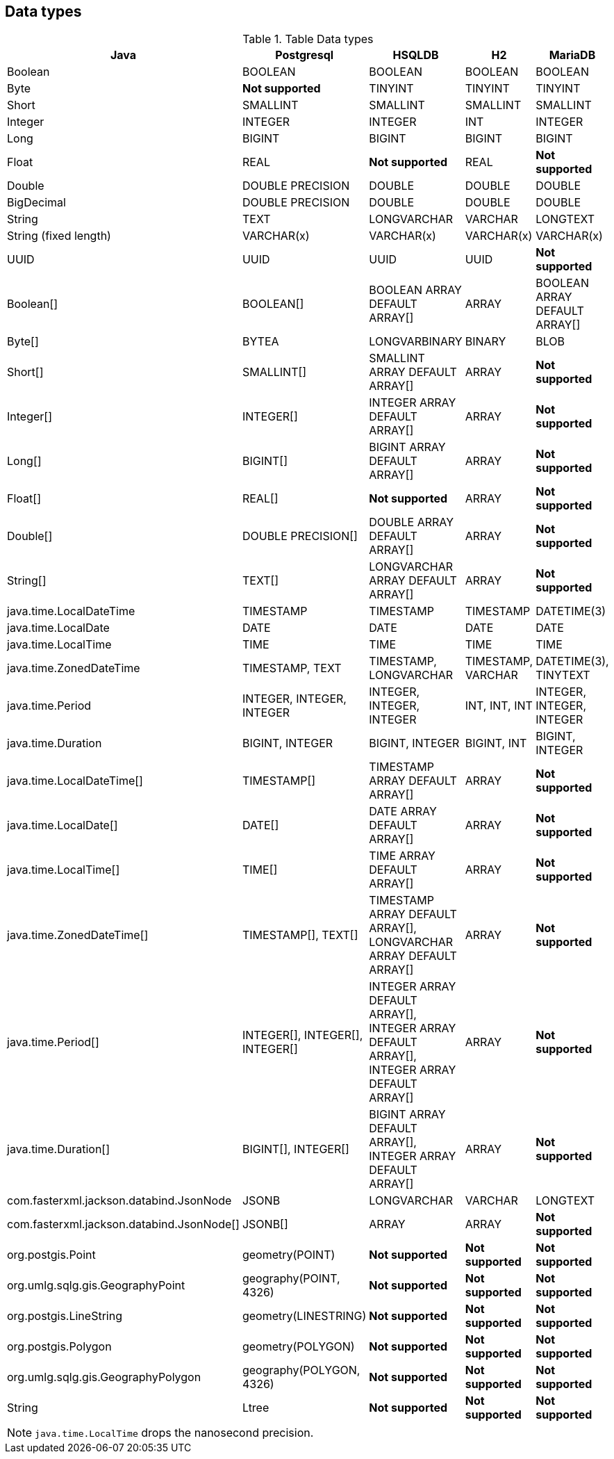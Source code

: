 == Data types

.Table Data types
|===
|Java |Postgresql |HSQLDB |H2 |MariaDB

|Boolean
|BOOLEAN
|BOOLEAN
|BOOLEAN
|BOOLEAN

|Byte
|*Not supported*
|TINYINT
|TINYINT
|TINYINT

|Short
|SMALLINT
|SMALLINT
|SMALLINT
|SMALLINT

|Integer
|INTEGER
|INTEGER
|INT
|INTEGER

|Long
|BIGINT
|BIGINT
|BIGINT
|BIGINT

|Float
|REAL
|*Not supported*
|REAL
|*Not supported*

|Double
|DOUBLE PRECISION
|DOUBLE
|DOUBLE
|DOUBLE

|BigDecimal
|DOUBLE PRECISION
|DOUBLE
|DOUBLE
|DOUBLE

|String
|TEXT
|LONGVARCHAR
|VARCHAR
|LONGTEXT

|String (fixed length)
|VARCHAR(x)
|VARCHAR(x)
|VARCHAR(x)
|VARCHAR(x)

|UUID
|UUID
|UUID
|UUID
|*Not supported*

|Boolean[]
|BOOLEAN[]
|BOOLEAN ARRAY DEFAULT ARRAY[]
|ARRAY
|BOOLEAN ARRAY DEFAULT ARRAY[]

|Byte[]
|BYTEA
|LONGVARBINARY
|BINARY
|BLOB

|Short[]
|SMALLINT[]
|SMALLINT ARRAY DEFAULT ARRAY[]
|ARRAY
|*Not supported*

|Integer[]
|INTEGER[]
|INTEGER ARRAY DEFAULT ARRAY[]
|ARRAY
|*Not supported*

|Long[]
|BIGINT[]
|BIGINT ARRAY DEFAULT ARRAY[]
|ARRAY
|*Not supported*

|Float[]
|REAL[]
|*Not supported*
|ARRAY
|*Not supported*

|Double[]
|DOUBLE PRECISION[]
|DOUBLE ARRAY DEFAULT ARRAY[]
|ARRAY
|*Not supported*

|String[]
|TEXT[]
|LONGVARCHAR ARRAY DEFAULT ARRAY[]
|ARRAY
|*Not supported*

|java.time.LocalDateTime
|TIMESTAMP
|TIMESTAMP
|TIMESTAMP
|DATETIME(3)

|java.time.LocalDate
|DATE
|DATE
|DATE
|DATE

|java.time.LocalTime
|TIME
|TIME
|TIME
|TIME

|java.time.ZonedDateTime
|TIMESTAMP, TEXT
|TIMESTAMP, LONGVARCHAR
|TIMESTAMP, VARCHAR
|DATETIME(3), TINYTEXT

|java.time.Period
|INTEGER, INTEGER, INTEGER
|INTEGER, INTEGER, INTEGER
|INT, INT, INT
|INTEGER, INTEGER, INTEGER

|java.time.Duration
|BIGINT, INTEGER
|BIGINT, INTEGER
|BIGINT, INT
|BIGINT, INTEGER

|java.time.LocalDateTime[]
|TIMESTAMP[]
|TIMESTAMP ARRAY DEFAULT ARRAY[]
|ARRAY
|*Not supported*

|java.time.LocalDate[]
|DATE[]
|DATE ARRAY DEFAULT ARRAY[]
|ARRAY
|*Not supported*

|java.time.LocalTime[]
|TIME[]
|TIME ARRAY DEFAULT ARRAY[]
|ARRAY
|*Not supported*

|java.time.ZonedDateTime[]
|TIMESTAMP[], TEXT[]
|TIMESTAMP ARRAY DEFAULT ARRAY[], LONGVARCHAR ARRAY DEFAULT ARRAY[]
|ARRAY
|*Not supported*

|java.time.Period[]
|INTEGER[], INTEGER[], INTEGER[]
|INTEGER ARRAY DEFAULT ARRAY[], INTEGER ARRAY DEFAULT ARRAY[], INTEGER ARRAY DEFAULT ARRAY[]
|ARRAY
|*Not supported*

|java.time.Duration[]
|BIGINT[], INTEGER[]
|BIGINT ARRAY DEFAULT ARRAY[], INTEGER ARRAY DEFAULT ARRAY[]
|ARRAY
|*Not supported*

|com.fasterxml.jackson.databind.JsonNode
|JSONB
|LONGVARCHAR
|VARCHAR
|LONGTEXT

|com.fasterxml.jackson.databind.JsonNode[]
|JSONB[]
|ARRAY
|ARRAY
|*Not supported*

|org.postgis.Point
|geometry(POINT)
|*Not supported*
|*Not supported*
|*Not supported*

|org.umlg.sqlg.gis.GeographyPoint
|geography(POINT, 4326)
|*Not supported*
|*Not supported*
|*Not supported*

|org.postgis.LineString
|geometry(LINESTRING)
|*Not supported*
|*Not supported*
|*Not supported*

|org.postgis.Polygon
|geometry(POLYGON)
|*Not supported*
|*Not supported*
|*Not supported*

|org.umlg.sqlg.gis.GeographyPolygon
|geography(POLYGON, 4326)
|*Not supported*
|*Not supported*
|*Not supported*

|String
|Ltree
|*Not supported*
|*Not supported*
|*Not supported*
|===

[NOTE]
`java.time.LocalTime` drops the nanosecond precision.
